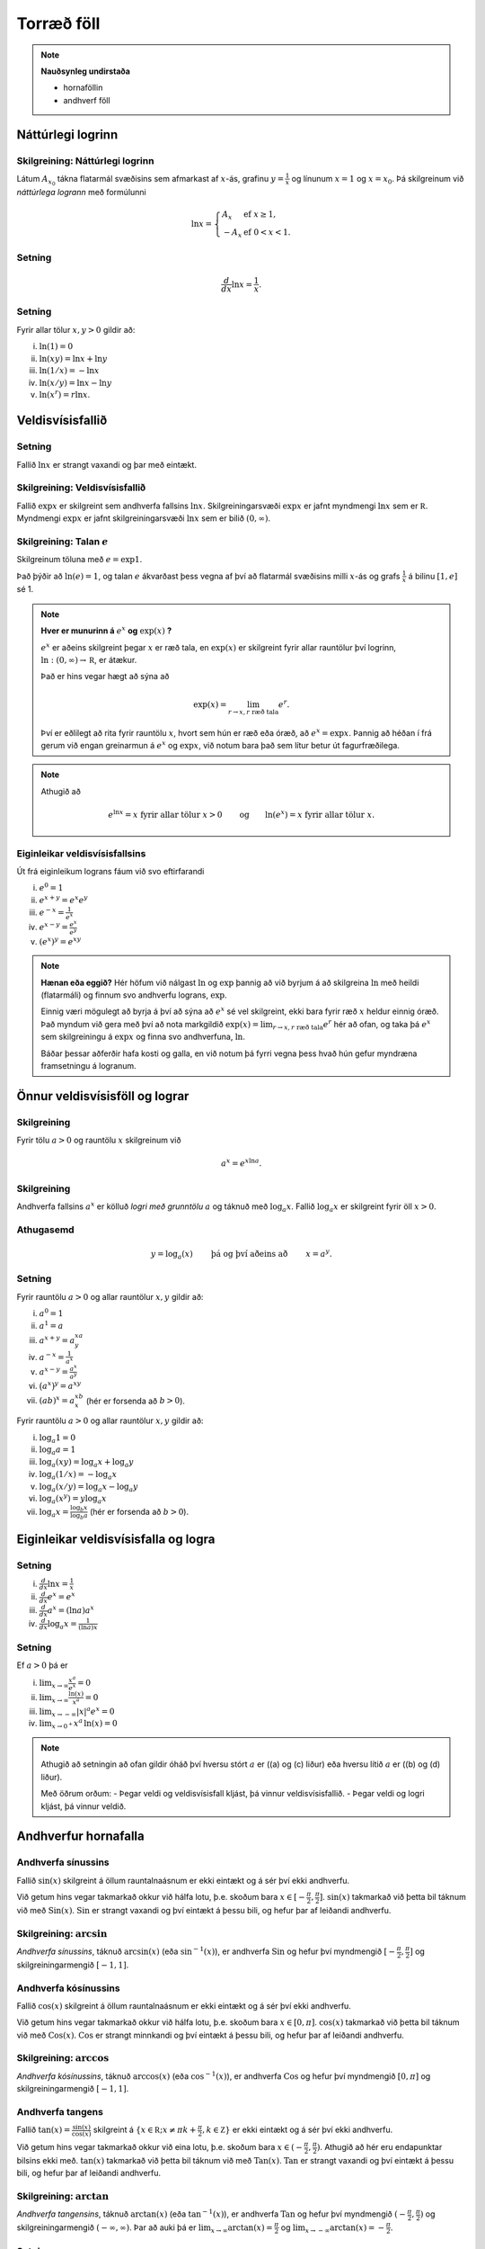 Torræð föll
===========

.. note::
	**Nauðsynleg undirstaða**
	
	- hornaföllin

	- andhverf föll

Náttúrlegi logrinn
------------------

.. index::
    logri

Skilgreining: Náttúrlegi logrinn
~~~~~~~~~~~~~~~~~~~~~~~~~~~~~~~~

Látum :math:`A_{x_0}` tákna flatarmál svæðisins sem afmarkast af
:math:`x`-ás, grafinu :math:`y=\frac{1}{x}` og línunum :math:`x=1` og
:math:`x=x_0`. Þá skilgreinum við *náttúrlega logrann* með formúlunni

.. math::

   \ln x =\left\{\begin{array}{ll}
   A_x & \mbox{ef }x\geq 1,\\
   -A_x & \mbox{ef }0<x<1.
   \end{array}
   \right.

.. ggb:: j2UHkvOM
    :width: 700
    :height: 400
    :img: 01_ln.png
    :imgwidth: 8cm
    :zoom_drag: false

Setning
~~~~~~~

.. math:: \frac{d}{dx}\ln x=\frac{1}{x}.

Setning
~~~~~~~

Fyrir allar tölur :math:`x,y>0` gildir að:

(i)   :math:`\ln(1) = 0`

(ii)  :math:`\ln(xy)=\ln x+\ln y`

(iii) :math:`\ln(1/x)=-\ln x`

(iv)  :math:`\ln(x/y)=\ln x-\ln y`

(v)   :math:`\ln (x^r)=r\ln x`.

.. index::
    veldisvísisfallið

Veldisvísisfallið
-----------------

Setning
~~~~~~~

Fallið :math:`\ln x` er strangt vaxandi og þar með eintækt.

Skilgreining: Veldisvísisfallið
~~~~~~~~~~~~~~~~~~~~~~~~~~~~~~~

Fallið :math:`\exp x` er skilgreint sem andhverfa fallsins
:math:`\ln x`. Skilgreiningarsvæði :math:`\exp x` er jafnt myndmengi
:math:`\ln x` sem er :math:`{{\mathbb  R}}`. Myndmengi :math:`\exp x` er
jafnt skilgreiningarsvæði :math:`\ln x` sem er bilið :math:`(0,\infty)`.

.. image:: ./myndir/kafli04/02_ln-exp.png

.. index:: 
    e
    veldisvísisfallið; e

Skilgreining: Talan :math:`e`
~~~~~~~~~~~~~~~~~~~~~~~~~~~~~

Skilgreinum töluna með :math:`e=\exp 1`.

Það þýðir að :math:`\ln(e)=1`, og talan :math:`e` ákvarðast þess vegna
af því að flatarmál svæðisins milli :math:`x`-ás og grafs
:math:`\frac 1x` á bilinu :math:`[1,e]` sé 1.

.. image:: ./myndir/kafli04/02_ln-e.png

.. note::
    **Hver er munurinn á** :math:`e^x` **og** :math:`\exp(x)` **?**

    :math:`e^x` er aðeins skilgreint þegar :math:`x` er ræð tala, en
    :math:`\exp(x)` er skilgreint fyrir allar rauntölur því logrinn,
    :math:`\ln:(0,\infty)\to {{\mathbb  R}}`, er átækur.

    Það er hins vegar hægt að sýna að 

    .. math::

        \exp(x)=\lim_{r\to x, r\text{ ræð tala}} e^r.


    Því er eðlilegt að rita fyrir rauntölu :math:`x`, hvort sem hún er ræð
    eða óræð, að :math:`e^x=\exp x`. Þannig að héðan í frá gerum við engan
    greinarmun á :math:`e^x` og :math:`\exp x`, við notum bara það sem lítur
    betur út fagurfræðilega.

.. note::
    Athugið að
    
    .. math::
    
        e^{\ln x}=x \mbox{ fyrir allar tölur }x>0\qquad \mbox{og}
        \qquad \ln(e^x)=x  \mbox{ fyrir allar tölur }x.

Eiginleikar veldisvísisfallsins
~~~~~~~~~~~~~~~~~~~~~~~~~~~~~~~

Út frá eiginleikum lograns fáum við svo eftirfarandi

(i)   :math:`e^0=1`

(ii)  :math:`e^{x+y}=e^x e^y`

(iii) :math:`e^{-x}=\frac{1}{e^x}`

(iv)  :math:`e^{x-y}=\frac{e^x}{e^y}`

(v)   :math:`\left(e^x\right)^y=e^{xy}`

.. note::
    **Hænan eða eggið?** Hér höfum við nálgast :math:`\ln` og :math:`\exp`
    þannig að við byrjum á að skilgreina :math:`\ln` með heildi (flatarmáli)
    og finnum svo andhverfu lograns, :math:`\exp`.

    Einnig væri mögulegt að byrja á því að sýna að :math:`e^x` sé vel
    skilgreint, ekki bara fyrir ræð :math:`x` heldur einnig óræð. Það myndum
    við gera með því að nota markgildið 
    :math:`\exp(x)=\lim_{r\to x, r\text{ ræð tala}} e^r`
    hér að ofan, og taka þá :math:`e^x` sem
    skilgreiningu á :math:`\exp x` og finna svo andhverfuna, :math:`\ln`.

    Báðar þessar aðferðir hafa kosti og galla, en við notum þá fyrri vegna
    þess hvað hún gefur myndræna framsetningu á logranum.

Önnur veldisvísisföll og lograr
-------------------------------

.. index:: 
    veldisvísisfallið; grunntala

Skilgreining
~~~~~~~~~~~~

Fyrir tölu :math:`a>0` og rauntölu :math:`x` skilgreinum við

.. math:: a^x=e^{x\ln a}.

.. index::
    logri; grunntala

Skilgreining
~~~~~~~~~~~~

Andhverfa fallsins :math:`a^x` er kölluð *logri með grunntölu* :math:`a`
og táknuð með :math:`\log_a x`. Fallið :math:`\log_a x` er skilgreint
fyrir öll :math:`x>0`.

Athugasemd
~~~~~~~~~~

.. math::

   y =\log_a(x)\qquad \text{ þá og því aðeins að } \qquad x = a^y.

Setning
~~~~~~~

Fyrir rauntölu :math:`a>0` og allar rauntölur :math:`x,y` gildir að:

(i)   :math:`a^0=1`

(ii)  :math:`a^1=a`

(iii) :math:`a^{x+y}=a^xa^y`

(iv)  :math:`a^{-x}=\frac{1}{a^x}`

(v)   :math:`a^{x-y}=\frac{a^x}{a^y}`

(vi)  :math:`\big(a^x\big)^y=a^{xy}`

(vii) :math:`(ab)^x=a^xb^x` (hér er forsenda að :math:`b>0`).

Fyrir rauntölu :math:`a>0` og allar rauntölur :math:`x,y` gildir að:

(i)   :math:`\log_a 1=0`

(ii)  :math:`\log_a a = 1`

(iii) :math:`\log_a(xy)=\log_a x+\log_a y`

(iv)  :math:`\log_a (1/x)=-\log_a x`

(v)   :math:`\log_a (x/y)=\log_a x-\log_a y`

(vi)  :math:`\log_a (x^y)=y\log_a x`

(vii) :math:`\log_a x=\frac{\log_b x}{\log_b a}` (hér er forsenda að
      :math:`b>0`).

Eiginleikar veldisvísisfalla og logra
-------------------------------------

Setning
~~~~~~~

(i)   :math:`\frac{d}{dx}\ln x=\frac 1x`

(ii)  :math:`\frac{d}{dx}e^x=e^x`

(iii) :math:`\frac{d}{dx}a^x=(\ln a)a^x`

(iv)  :math:`\frac{d}{dx}\log_a x=\frac{1}{(\ln a)x}`

Setning
~~~~~~~

Ef :math:`a>0` þá er

(i)   :math:`\lim_{x\to \infty} \frac{x^a}{e^x} = 0`

(ii)  :math:`\lim_{x\to \infty} \frac{\ln(x)}{x^a} = 0`

(iii) :math:`\lim_{x\to -\infty} |x|^a e^x = 0`

(iv)  :math:`\lim_{x\to 0^+} x^a\, \ln(x) = 0`

.. note::
    Athugið að setningin að ofan gildir óháð því hversu stórt :math:`a` er
    ((a) og (c) liður) eða hversu lítið :math:`a` er ((b) og (d) liður).

    Með öðrum orðum:
    - Þegar veldi og veldisvísisfall kljást, þá vinnur veldisvísisfallið.
    - Þegar veldi og logri kljást, þá vinnur veldið.

Andhverfur hornafalla
---------------------

Andhverfa sínussins
~~~~~~~~~~~~~~~~~~~~~~

Fallið :math:`\sin(x)` skilgreint á öllum rauntalnaásnum er ekki eintækt
og á sér því ekki andhverfu.

Við getum hins vegar takmarkað okkur við hálfa lotu, þ.e. skoðum bara
:math:`x\in [-\frac \pi 2, \frac \pi 2]`. :math:`\sin(x)` takmarkað við
þetta bil táknum við með :math:`{{\text{Sin}}}(x)`.
:math:`{{\text{Sin}}}` er strangt vaxandi og því eintækt á þessu bili,
og hefur þar af leiðandi andhverfu.

Skilgreining: :math:`\arcsin`
~~~~~~~~~~~~~~~~~~~~~~~~~~~~~

*Andhverfa sínussins*, táknuð :math:`\arcsin(x)` (eða
:math:`\sin^{-1}(x)`), er andhverfa :math:`{{\text{Sin}}}` og hefur því
myndmengið :math:`[-\frac \pi 2, 
\frac \pi 2]` og skilgreiningarmengið :math:`[-1,1]`.

.. image:: ./myndir/kafli04/05_arcsin.png

Andhverfa kósínussins
~~~~~~~~~~~~~~~~~~~~~

Fallið :math:`\cos(x)` skilgreint á öllum rauntalnaásnum er ekki eintækt
og á sér því ekki andhverfu.

Við getum hins vegar takmarkað okkur við hálfa lotu, þ.e. skoðum bara
:math:`x\in [0, \pi]`. :math:`\cos(x)` takmarkað við þetta bil táknum
við með :math:`{{\text{Cos}}}(x)`. :math:`{{\text{Cos}}}` er strangt
minnkandi og því eintækt á þessu bili, og hefur þar af leiðandi
andhverfu.

Skilgreining: :math:`\arccos`
~~~~~~~~~~~~~~~~~~~~~~~~~~~~~

*Andhverfa kósínussins*, táknuð :math:`\arccos(x)` (eða
:math:`\cos^{-1}(x)`), er andhverfa :math:`{{\text{Cos}}}` og hefur því
myndmengið :math:`[0,\pi]` og skilgreiningarmengið :math:`[-1,1]`.

.. image:: ./myndir/kafli04/05_arccos.png

Andhverfa tangens
~~~~~~~~~~~~~~~~~

Fallið :math:`\tan(x) = \frac{\sin(x)}{\cos(x)}` skilgreint á
:math:`\{x \in {{\mathbb  R}}; x \neq \pi k + \frac \pi 2, k \in {{\mathbb Z}}\}`
er ekki eintækt og á sér því ekki andhverfu.

Við getum hins vegar takmarkað okkur við eina lotu, þ.e. skoðum bara
:math:`x\in (-\frac \pi 2, \frac \pi 2)`. Athugið að hér eru endapunktar
bilsins ekki með. :math:`\tan(x)` takmarkað við þetta bil táknum við með
:math:`{{\text{Tan}}}(x)`. :math:`{{\text{Tan}}}` er strangt vaxandi og
því eintækt á þessu bili, og hefur þar af leiðandi andhverfu.

Skilgreining: :math:`\arctan`
~~~~~~~~~~~~~~~~~~~~~~~~~~~~~

*Andhverfa tangensins*, táknuð :math:`\arctan(x)` (eða
:math:`\tan^{-1}(x)`), er andhverfa :math:`{{\text{Tan}}}` og hefur því
myndmengið :math:`(-\frac \pi 2,
\frac \pi 2)` og skilgreiningarmengið :math:`(-\infty,\infty)`. Þar að
auki þá er
:math:`\lim_{x\to \infty} \arctan(x) = \frac \pi 2` og
:math:`\lim_{x\to -\infty} \arctan(x) = -\frac \pi 2`.

.. image:: ./myndir/kafli04/05_arctan.png

Setning
~~~~~~~

(i)   :math:`\frac d{dx} \arcsin(x) = \frac 1{\sqrt{1-x^2}}`

(ii)  :math:`\frac d{dx} \arccos(x) = \frac {-1}{\sqrt{1-x^2}}`

(iii) :math:`\frac d{dx} \arctan(x) = \frac 1{1+x^2}`

Breiðbogaföll
-------------

Skilgreining
~~~~~~~~~~~~

Við skilgreinum *breiðbogasínus*, :math:`\sinh`, og *breiðbogakósínus*,
:math:`\cosh`, með eftirfarandi formúlum

.. math::

   \begin{aligned}
   \sinh(x) &= \frac{e^x - e^{-x}}2,\\
   \cosh(x) &= \frac{e^x + e^{-x}}2.\end{aligned}

.. image:: ./myndir/kafli04/06_sinh-cosh.png

Setning
~~~~~~~

(i)  :math:`\frac d{dx} \sinh(x) = \cosh(x)`

(ii) :math:`\frac d{dx} \cosh(x) = \sinh(x)`

Setning
~~~~~~~

(i)    :math:`\sinh(0) = 0` og :math:`\cosh(0) = 1`

(ii)   :math:`\cosh^2(x) - \sinh^2(x) = 1`

(iii)  :math:`\sinh(-x) = -\sinh(x)`

(iv)   :math:`\cosh(-x) = \cosh(x)`

(v)    :math:`\sinh(x+y) = \sinh(x)\cosh(y) + \cosh(x)\sinh(y)`

(vi)   :math:`\cosh(x+y) = \cosh(x)\cosh(y) + \sinh(x)\sinh(y)`

(vii)  :math:`\cosh(2x) = \cosh^2(x) + \sinh^2(x) = 1+2\sinh^2(x) = 2\cosh^2(x)-1`

(viii) :math:`\sinh(2x) = 2\sinh(x)\cosh(x)`

Skilgreining
~~~~~~~~~~~~

Við skilgreinum *breiðbogatangens* með

.. math:: \tanh(x) = \frac{\sinh(x)}{\cosh(x)}

Setning
~~~~~~~

(i)   :math:`\tanh(x) = \frac{e^x-e^{-x}}{e^x+e^{-x}}`

(ii)  :math:`\frac d{dx} \tanh(x) = \frac{1}{\cosh^2(x)}`

(iii) :math:`\lim_{x\to \infty} \tanh(x) = 1`

(iv)  :math:`\lim_{x\to -\infty} \tanh(x) = -1`

Andhverfur breiðbogafalla
-------------------------

Andhverfa breiðbogasínussins og breiðbogatangensins
~~~~~~~~~~~~~~~~~~~~~~~~~~~~~~~~~~~~~~~~~~~~~~~~~~~

Af Setningum 10.9 og 10.12 sjáum við að afleiður :math:`\sinh` og
:math:`\tanh` eru jákvæðar og föllin því stranglega vaxandi. Þau eru þar
með eintæk og eiga sér andhverfur.

Skilgreining
~~~~~~~~~~~~

*Andhverfa breiðbogasínussins*, táknuð :math:`{{\text{arsinh}}}(x)` (eða
:math:`\sinh^{-1}(x)`), er andhverfa :math:`\sinh` og hefur myndmengið
:math:`(-\infty,\infty)` og skilgreiningarmengið
:math:`(-\infty,\infty)`. Þar að auki þá er

.. math:: {{\text{arsinh}}}(x) = \ln\left(x+\sqrt{x^2+1}\right)

*Andhverfa breiðbogatangensins*, táknuð :math:`{{\text{artanh}}}(x)`
(eða :math:`\tanh^{-1}(x)`), er andhverfa :math:`\tanh` og hefur
myndmengið :math:`(-\infty,\infty)` og skilgreiningarmengið
:math:`(-1,1)`. Þar að auki þá er

.. math:: {{\text{artanh}}}(x) = \frac 12 \ln\left(\frac{1+x}{1-x}\right)

Andhverfa breiðbogakósínussins
~~~~~~~~~~~~~~~~~~~~~~~~~~~~~~

Þar sem :math:`\cosh` er ekki eintækt fall þá verðum við að beita
svipuðum aðferðum eins og þegar við fundum :math:`\arcsin` til þess að
finna andhverfu hans. Það er, við þurfum að takmarka skilgreiningarmengi
hans.

Táknum :math:`\cosh(x)` takmarkað við bilið :math:`[0,\infty)` með
:math:`{{\text{Cosh}}}(x)`. Fallið :math:`{{\text{Cosh}}}` er strangt
vaxandi og því eintækt á þessu bili, og á sér þar með andhverfu.

Skilgreining
~~~~~~~~~~~~

*Andhverfa breiðbogakósínussins*, táknuð :math:`{{\text{arcosh}}}(x)`
(eða :math:`\cosh^{-1}(x)`), er andhverfa :math:`{{\text{Cosh}}}` og
hefur því myndmengið :math:`[0,\infty)` og skilgreiningarmengið
:math:`[1,\infty)`. Þar að auki þá er

.. math:: {{\text{arcosh}}}(x) = \ln\left(x+\sqrt{x^2-1}\right)

.. image:: ./myndir/kafli04/07_arcosh.png 

framtíðinni
~~~~~~~~~~~~~

Við höfum séð að veldisvísisfallið og logrinn tengjast breiðbogaföllunum
töluvert og það sama á við um hornaföllin. Seinna, nánar tiltekið í
Stærðfræðigreiningu III, þá sjáið þið að hornaföllin og breiðbogaföllin
eru bara mismunandi hliðar á veldisvísisfallinu.


.. image:: ./myndir/kafli04/07_exp.png


